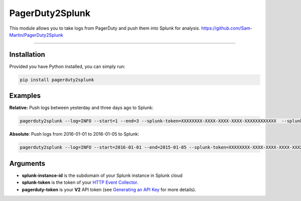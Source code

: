 PagerDuty2Splunk |pypiversion|
=======================




This module allows you to take logs from PagerDuty and push them into Splunk for analysis.
https://github.com/Sam-Martin/PagerDuty2Splunk

----

Installation
--------------
Provided you have Python installed, you can simply run:

.. code-block::

   pip install pagerduty2splunk

Examples
--------
**Relative:** Push logs between yesterday and three days ago to Splunk:

.. code-block::

   pagerduty2splunk --log=INFO --start=1 --end=3 --splunk-token=XXXXXXXX-XXXX-XXXX-XXXX-XXXXXXXXXXXX  --splunk-instance-id=prd-X-XXXXX --pagerduty-token=XXX-XXXXXXXXXXXXXXXX

**Absolute**: Push logs from 2016-01-01 to 2016-01-05 to Splunk:

.. code-block::

   pagerduty2splunk --log=INFO --start=2016-01-01 --end=2015-01-05 --splunk-token=XXXXXXXX-XXXX-XXXX-XXXX-XXXXXXXXXXXX  --splunk-instance-id=prd-X-XXXXX --pagerduty-token=XXX-XXXXXXXXXXXXXXXX


Arguments
----------

* **splunk-instance-id** is the subdomain of your Splunk instance in Splunk cloud

* **splunk-token** is the token of your  `HTTP Event Collector`_.

* **pagerduty-token** is your **V2** API token (see `Generating an API Key`_ for more details).

.. _HTTP Event Collector: http://docs.splunk.com/Documentation/Splunk/latest/Data/UsetheHTTPEventCollector
.. _Generating an API Key: https://support.pagerduty.com/hc/en-us/articles/202829310-Generating-an-API-Key
.. |pypiversion| image:: https://img.shields.io/pypi/v/pagerduty2splunk.svg
